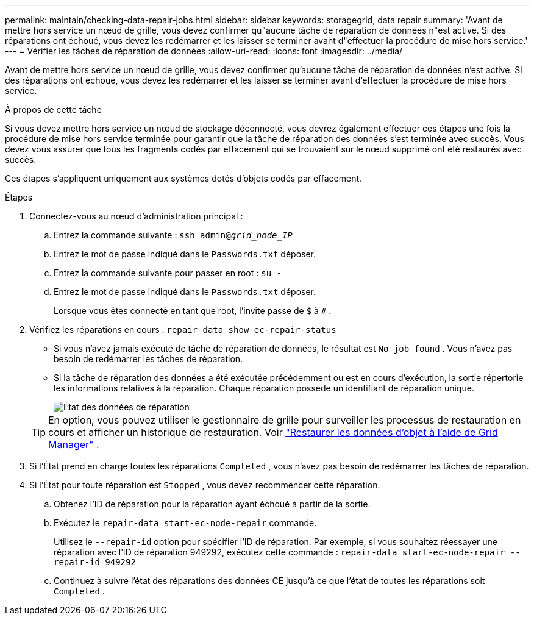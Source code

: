 ---
permalink: maintain/checking-data-repair-jobs.html 
sidebar: sidebar 
keywords: storagegrid, data repair 
summary: 'Avant de mettre hors service un nœud de grille, vous devez confirmer qu"aucune tâche de réparation de données n"est active. Si des réparations ont échoué, vous devez les redémarrer et les laisser se terminer avant d"effectuer la procédure de mise hors service.' 
---
= Vérifier les tâches de réparation de données
:allow-uri-read: 
:icons: font
:imagesdir: ../media/


[role="lead"]
Avant de mettre hors service un nœud de grille, vous devez confirmer qu'aucune tâche de réparation de données n'est active. Si des réparations ont échoué, vous devez les redémarrer et les laisser se terminer avant d'effectuer la procédure de mise hors service.

.À propos de cette tâche
Si vous devez mettre hors service un nœud de stockage déconnecté, vous devrez également effectuer ces étapes une fois la procédure de mise hors service terminée pour garantir que la tâche de réparation des données s'est terminée avec succès.  Vous devez vous assurer que tous les fragments codés par effacement qui se trouvaient sur le nœud supprimé ont été restaurés avec succès.

Ces étapes s’appliquent uniquement aux systèmes dotés d’objets codés par effacement.

.Étapes
. Connectez-vous au nœud d’administration principal :
+
.. Entrez la commande suivante : `ssh admin@_grid_node_IP_`
.. Entrez le mot de passe indiqué dans le `Passwords.txt` déposer.
.. Entrez la commande suivante pour passer en root : `su -`
.. Entrez le mot de passe indiqué dans le `Passwords.txt` déposer.
+
Lorsque vous êtes connecté en tant que root, l'invite passe de `$` à `#` .



. Vérifiez les réparations en cours : `repair-data show-ec-repair-status`
+
** Si vous n’avez jamais exécuté de tâche de réparation de données, le résultat est `No job found` .  Vous n’avez pas besoin de redémarrer les tâches de réparation.
** Si la tâche de réparation des données a été exécutée précédemment ou est en cours d'exécution, la sortie répertorie les informations relatives à la réparation.  Chaque réparation possède un identifiant de réparation unique.
+
image::../media/repair-data-status.png[État des données de réparation]



+

TIP: En option, vous pouvez utiliser le gestionnaire de grille pour surveiller les processus de restauration en cours et afficher un historique de restauration. Voir link:../maintain/restoring-volume.html["Restaurer les données d'objet à l'aide de Grid Manager"] .

. Si l'État prend en charge toutes les réparations `Completed` , vous n'avez pas besoin de redémarrer les tâches de réparation.
. Si l'État pour toute réparation est `Stopped` , vous devez recommencer cette réparation.
+
.. Obtenez l'ID de réparation pour la réparation ayant échoué à partir de la sortie.
.. Exécutez le  `repair-data start-ec-node-repair` commande.
+
Utilisez le `--repair-id` option pour spécifier l'ID de réparation.  Par exemple, si vous souhaitez réessayer une réparation avec l'ID de réparation 949292, exécutez cette commande : `repair-data start-ec-node-repair --repair-id 949292`

.. Continuez à suivre l'état des réparations des données CE jusqu'à ce que l'état de toutes les réparations soit `Completed` .



